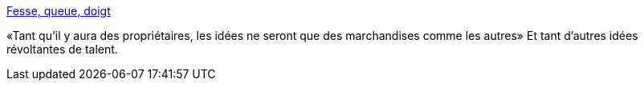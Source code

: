 :jbake-type: post
:jbake-status: published
:jbake-title: Fesse, queue, doigt
:jbake-tags: liberté,pornographie,expression,sexe,_mois_févr.,_année_2015
:jbake-date: 2015-02-15
:jbake-depth: ../
:jbake-uri: shaarli/1423992677000.adoc
:jbake-source: https://nicolas-delsaux.hd.free.fr/Shaarli?searchterm=http%3A%2F%2Farchet.net%2F2015%2F02%2Ffesse-queue-doigt%2F&searchtags=libert%C3%A9+pornographie+expression+sexe+_mois_f%C3%A9vr.+_ann%C3%A9e_2015
:jbake-style: shaarli

http://archet.net/2015/02/fesse-queue-doigt/[Fesse, queue, doigt]

«Tant qu’il y aura des propriétaires, les idées ne seront que des marchandises comme les autres» Et tant d'autres idées révoltantes de talent.
